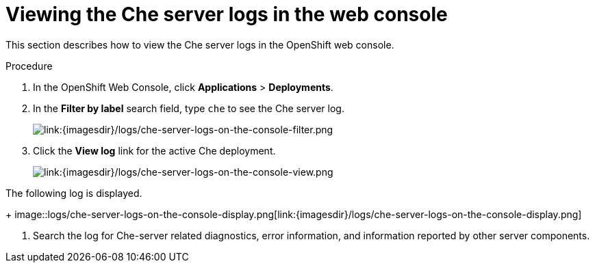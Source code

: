 // Module included in the following assemblies:
//
// viewing-che-server-logs

[id="viewing-che-server-logs-in-the-web-console_{context}"]
= Viewing the Che server logs in the web console

This section describes how to view the Che server logs in the OpenShift web console.

.Procedure

. In the OpenShift Web Console, click *Applications* > *Deployments*.

. In the *Filter by label* search field, type `che` to see the Che server log.
+
image::logs/che-server-logs-on-the-console-filter.png[link:{imagesdir}/logs/che-server-logs-on-the-console-filter.png]

. Click the *View log* link for the active Che deployment.
+
image::logs/che-server-logs-on-the-console-view.png[link:{imagesdir}/logs/che-server-logs-on-the-console-view.png]

The following log is displayed.
+
image::logs/che-server-logs-on-the-console-display.png[link:{imagesdir}/logs/che-server-logs-on-the-console-display.png]

. Search the log for Che-server related diagnostics, error information, and information reported by other server components.
